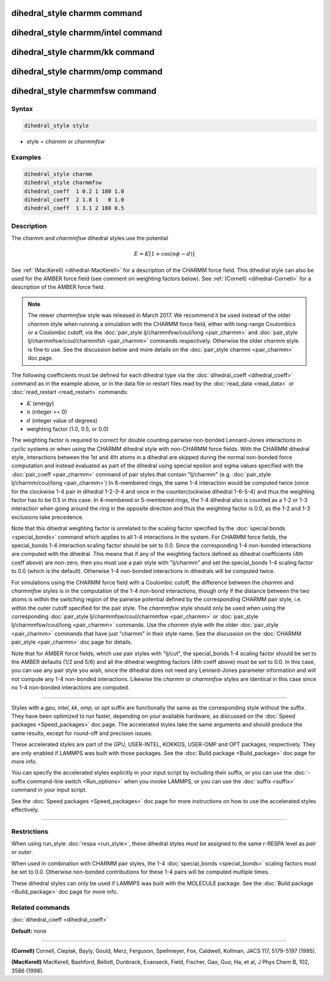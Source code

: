 .. index:: dihedral_style charmm

dihedral_style charmm command
=============================

dihedral_style charmm/intel command
===================================

dihedral_style charmm/kk command
================================

dihedral_style charmm/omp command
=================================

dihedral_style charmmfsw command
================================

Syntax
""""""

.. code-block:: LAMMPS

   dihedral_style style

* style = *charmm* or *charmmfsw*

Examples
""""""""

.. code-block:: LAMMPS

   dihedral_style charmm
   dihedral_style charmmfsw
   dihedral_coeff  1 0.2 1 180 1.0
   dihedral_coeff  2 1.8 1   0 1.0
   dihedral_coeff  1 3.1 2 180 0.5

Description
"""""""""""

The *charmm* and *charmmfsw* dihedral styles use the potential

.. math::

   E = K [ 1 + \cos (n \phi - d) ]

See :ref:`(MacKerell) <dihedral-MacKerell>` for a description of the CHARMM
force field.  This dihedral style can also be used for the AMBER force
field (see comment on weighting factors below).  See
:ref:`(Cornell) <dihedral-Cornell>` for a description of the AMBER force
field.

.. note::

   The newer *charmmfsw* style was released in March 2017.  We
   recommend it be used instead of the older *charmm* style when running
   a simulation with the CHARMM force field, either with long-range
   Coulombics or a Coulombic cutoff, via the :doc:`pair_style lj/charmmfsw/coul/long <pair_charmm>` and :doc:`pair_style lj/charmmfsw/coul/charmmfsh <pair_charmm>` commands respectively.
   Otherwise the older *charmm* style is fine to use.  See the discussion
   below and more details on the :doc:`pair_style charmm <pair_charmm>` doc
   page.

The following coefficients must be defined for each dihedral type via the
:doc:`dihedral_coeff <dihedral_coeff>` command as in the example above, or in
the data file or restart files read by the :doc:`read_data <read_data>`
or :doc:`read_restart <read_restart>` commands:

* :math:`K` (energy)
* :math:`n` (integer >= 0)
* :math:`d` (integer value of degrees)
* weighting factor (1.0, 0.5, or 0.0)

The weighting factor is required to correct for double counting
pairwise non-bonded Lennard-Jones interactions in cyclic systems or
when using the CHARMM dihedral style with non-CHARMM force fields.
With the CHARMM dihedral style, interactions between the 1st and 4th
atoms in a dihedral are skipped during the normal non-bonded force
computation and instead evaluated as part of the dihedral using
special epsilon and sigma values specified with the
:doc:`pair_coeff <pair_charmm>` command of pair styles that contain
"lj/charmm" (e.g. :doc:`pair_style lj/charmm/coul/long <pair_charmm>`)
In 6-membered rings, the same 1-4 interaction would be computed twice
(once for the clockwise 1-4 pair in dihedral 1-2-3-4 and once in the
counterclockwise dihedral 1-6-5-4) and thus the weighting factor has
to be 0.5 in this case.  In 4-membered or 5-membered rings, the 1-4
dihedral also is counted as a 1-2 or 1-3 interaction when going around
the ring in the opposite direction and thus the weighting factor is
0.0, as the 1-2 and 1-3 exclusions take precedence.

Note that this dihedral weighting factor is unrelated to the scaling
factor specified by the :doc:`special bonds <special_bonds>` command
which applies to all 1-4 interactions in the system.  For CHARMM force
fields, the special_bonds 1-4 interaction scaling factor should be set
to 0.0. Since the corresponding 1-4 non-bonded interactions are
computed with the dihedral.  This means that if any of the weighting
factors defined as dihedral coefficients (4th coeff above) are
non-zero, then you must use a pair style with "lj/charmm" and set the
special_bonds 1-4 scaling factor to 0.0 (which is the
default). Otherwise 1-4 non-bonded interactions in dihedrals will be
computed twice.

For simulations using the CHARMM force field with a Coulombic cutoff,
the difference between the *charmm* and *charmmfsw* styles is in the
computation of the 1-4 non-bond interactions, though only if the
distance between the two atoms is within the switching region of the
pairwise potential defined by the corresponding CHARMM pair style,
i.e. within the outer cutoff specified for the pair style.  The
*charmmfsw* style should only be used when using the corresponding
:doc:`pair_style lj/charmmfsw/coul/charmmfsw <pair_charmm>` or
:doc:`pair_style lj/charmmfsw/coul/long <pair_charmm>` commands.  Use
the *charmm* style with the older :doc:`pair_style <pair_charmm>`
commands that have just "charmm" in their style name.  See the
discussion on the :doc:`CHARMM pair_style <pair_charmm>` doc page for
details.

Note that for AMBER force fields, which use pair styles with "lj/cut",
the special_bonds 1-4 scaling factor should be set to the AMBER
defaults (1/2 and 5/6) and all the dihedral weighting factors (4th
coeff above) must be set to 0.0. In this case, you can use any pair
style you wish, since the dihedral does not need any Lennard-Jones
parameter information and will not compute any 1-4 non-bonded
interactions.  Likewise the *charmm* or *charmmfsw* styles are
identical in this case since no 1-4 non-bonded interactions are
computed.

----------

Styles with a *gpu*\ , *intel*\ , *kk*\ , *omp*\ , or *opt* suffix are
functionally the same as the corresponding style without the suffix.
They have been optimized to run faster, depending on your available
hardware, as discussed on the :doc:`Speed packages <Speed_packages>` doc
page.  The accelerated styles take the same arguments and should
produce the same results, except for round-off and precision issues.

These accelerated styles are part of the GPU, USER-INTEL, KOKKOS,
USER-OMP and OPT packages, respectively.  They are only enabled if
LAMMPS was built with those packages.  See the :doc:`Build package <Build_package>` doc page for more info.

You can specify the accelerated styles explicitly in your input script
by including their suffix, or you can use the :doc:`-suffix command-line switch <Run_options>` when you invoke LAMMPS, or you can use the
:doc:`suffix <suffix>` command in your input script.

See the :doc:`Speed packages <Speed_packages>` doc page for more
instructions on how to use the accelerated styles effectively.

----------

Restrictions
""""""""""""

When using run_style :doc:`respa <run_style>`, these dihedral styles
must be assigned to the same r-RESPA level as *pair* or *outer*\ .

When used in combination with CHARMM pair styles, the 1-4
:doc:`special_bonds <special_bonds>` scaling factors must be set to 0.0.
Otherwise non-bonded contributions for these 1-4 pairs will be
computed multiple times.

These dihedral styles can only be used if LAMMPS was built with the
MOLECULE package.  See the :doc:`Build package <Build_package>` doc page
for more info.

Related commands
""""""""""""""""

:doc:`dihedral_coeff <dihedral_coeff>`

**Default:** none

----------

.. _dihedral-Cornell:

**(Cornell)** Cornell, Cieplak, Bayly, Gould, Merz, Ferguson,
Spellmeyer, Fox, Caldwell, Kollman, JACS 117, 5179-5197 (1995).

.. _dihedral-MacKerell:

**(MacKerell)** MacKerell, Bashford, Bellott, Dunbrack, Evanseck, Field,
Fischer, Gao, Guo, Ha, et al, J Phys Chem B, 102, 3586 (1998).
